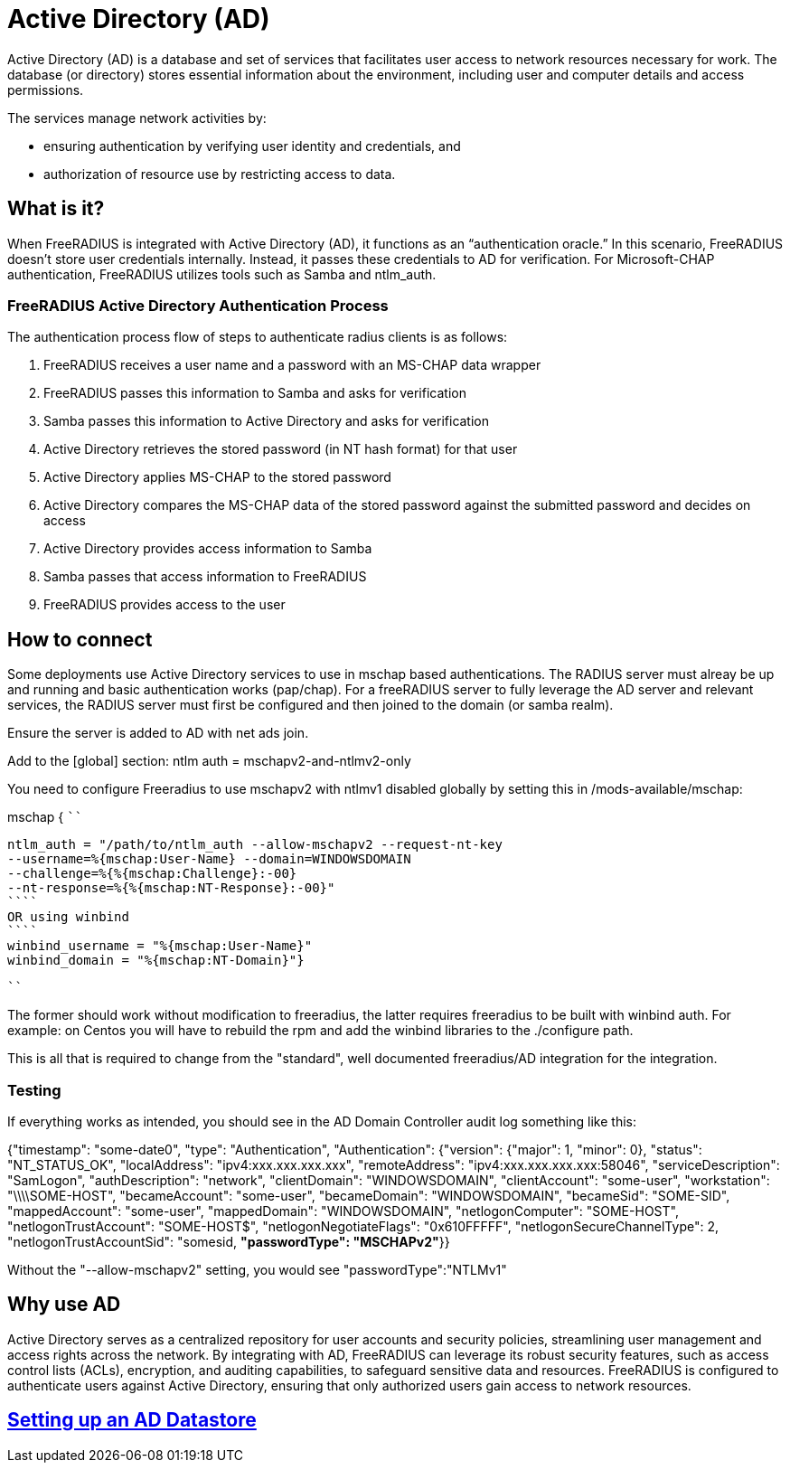 = Active Directory (AD)

Active Directory (AD) is a database and set of services that facilitates user access to network resources necessary for work.  The database (or directory) stores essential information about the environment, including user and computer details and access permissions.

The services manage network activities by:

* ensuring authentication by verifying user identity and credentials, and
* authorization of resource use by restricting access to data.

== What is it?

When FreeRADIUS is integrated with Active Directory (AD), it functions as an “authentication oracle.” In this scenario, FreeRADIUS doesn’t store user credentials internally. Instead, it passes these credentials to AD for verification. For Microsoft-CHAP authentication, FreeRADIUS utilizes tools such as Samba and ntlm_auth. 

=== FreeRADIUS Active Directory Authentication Process

The authentication process flow of steps to authenticate radius clients is as follows:

. FreeRADIUS receives a user name and a password with an MS-CHAP data wrapper
. FreeRADIUS passes this information to Samba and asks for verification
. Samba passes this information to Active Directory and asks for verification
. Active Directory retrieves the stored password (in NT hash format) for that user
. Active Directory applies MS-CHAP to the stored password
. Active Directory compares the MS-CHAP data of the stored password against the submitted password and decides on access
. Active Directory provides access information to Samba
. Samba passes that access information to FreeRADIUS
. FreeRADIUS provides access to the user

== How to connect

Some deployments use Active Directory services to use in mschap based authentications. The RADIUS server must alreay be up and running and basic authentication works (pap/chap). For a freeRADIUS server to fully leverage the AD server and relevant services, the RADIUS server must first be configured and then joined to the domain (or samba realm).

Ensure the server is added to AD with net ads join.

Add to the [global] section:
ntlm auth = mschapv2-and-ntlmv2-only

You need to configure Freeradius to use mschapv2 with ntlmv1 disabled globally by setting this in /mods-available/mschap:

mschap {
````
.....

ntlm_auth = "/path/to/ntlm_auth --allow-mschapv2 --request-nt-key
--username=%{mschap:User-Name} --domain=WINDOWSDOMAIN
--challenge=%{%{mschap:Challenge}:-00}
--nt-response=%{%{mschap:NT-Response}:-00}"
````
OR using winbind
````
winbind_username = "%{mschap:User-Name}"
winbind_domain = "%{mschap:NT-Domain}"}
.....
````

The former should work without modification to freeradius, the latter requires freeradius to be built with winbind auth. For example: on Centos you will have to rebuild the rpm and add the winbind libraries to the ./configure path.

This is all that is required to change from the "standard", well documented freeradius/AD integration for the integration.

=== Testing

If everything works as intended, you should see in the AD Domain Controller audit log something like this:

{"timestamp": "some-date0", "type": "Authentication", "Authentication":
{"version": {"major": 1, "minor": 0}, "status": "NT_STATUS_OK",
"localAddress": "ipv4:xxx.xxx.xxx.xxx", "remoteAddress":
"ipv4:xxx.xxx.xxx.xxx:58046", "serviceDescription": "SamLogon",
"authDescription": "network", "clientDomain": "WINDOWSDOMAIN",
"clientAccount": "some-user", "workstation": "\\\\SOME-HOST",
"becameAccount": "some-user", "becameDomain": "WINDOWSDOMAIN",
"becameSid": "SOME-SID", "mappedAccount": "some-user", "mappedDomain":
"WINDOWSDOMAIN", "netlogonComputer": "SOME-HOST",
"netlogonTrustAccount": "SOME-HOST$", "netlogonNegotiateFlags":
"0x610FFFFF", "netlogonSecureChannelType": 2, "netlogonTrustAccountSid":
"somesid, *"passwordType": "MSCHAPv2"*}}

Without the "--allow-mschapv2" setting, you would see "passwordType":"NTLMv1"

== Why use AD

Active Directory serves as a centralized repository for user accounts and security policies, streamlining user management and access rights across the network. By integrating with AD, FreeRADIUS can leverage its robust security features, such as access control lists (ACLs), encryption, and auditing capabilities, to safeguard sensitive data and resources. FreeRADIUS is configured to authenticate users against Active Directory, ensuring that only authorized users gain access to network resources.

== xref:active_directory.adoc[Setting up an AD Datastore]

